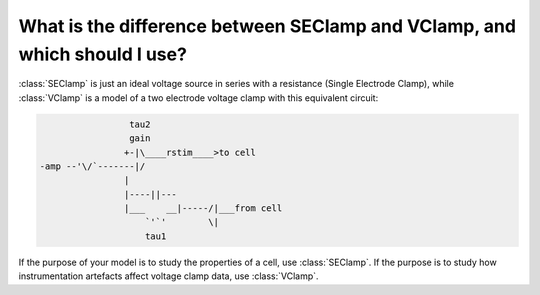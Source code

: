 .. _seclamp-vclamp-difference:

What is the difference between SEClamp and VClamp, and which should I use?
--------------------------------------------------------------------------

:class:`SEClamp` is just an ideal voltage source in series with a resistance (Single Electrode Clamp), while :class:`VClamp` is a model of a two electrode voltage clamp with this equivalent circuit:

.. code::

                   tau2
                   gain
                  +-|\____rstim____>to cell
  -amp --'\/`-------|/
                  |
                  |----||---
                  |___    __|-----/|___from cell
                      `'`'        \|
                      tau1 


If the purpose of your model is to study the properties of a cell, use :class:`SEClamp`. If the purpose is to study how instrumentation artefacts affect voltage clamp data, use :class:`VClamp`. 


